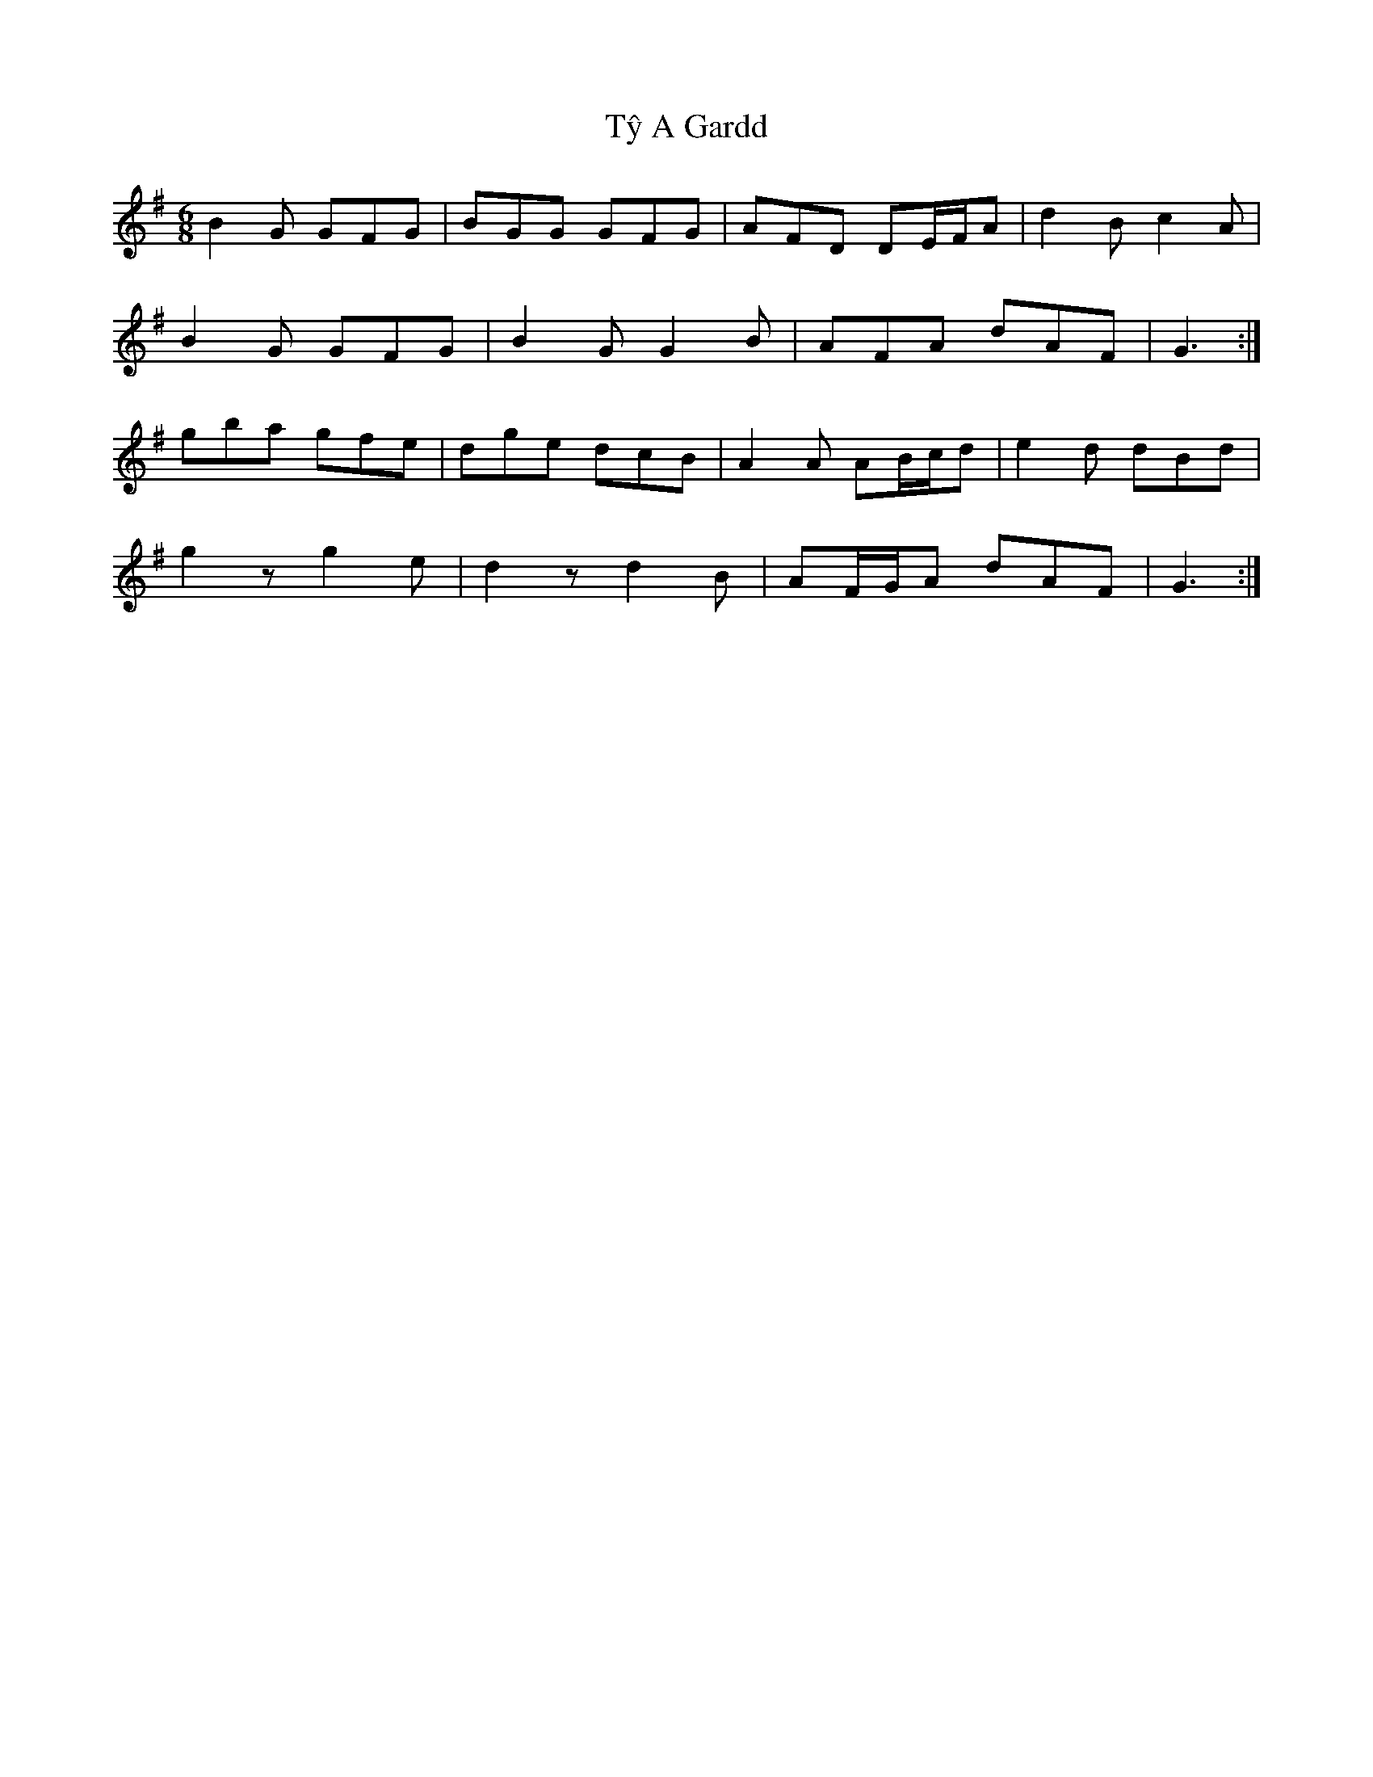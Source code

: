 X: 41473
T: Tŷ A Gardd
R: jig
M: 6/8
K: Gmajor
B2 G GFG|BGG GFG|AFD DE/F/A|d2 B c2 A|
B2 G GFG|B2 G G2 B|AFA dAF|G3:|
gba gfe|dge dcB|A2 A AB/c/d|e2 d dBd|
g2 z g2 e|d2 z d2 B|AF/G/A dAF|G3:|

